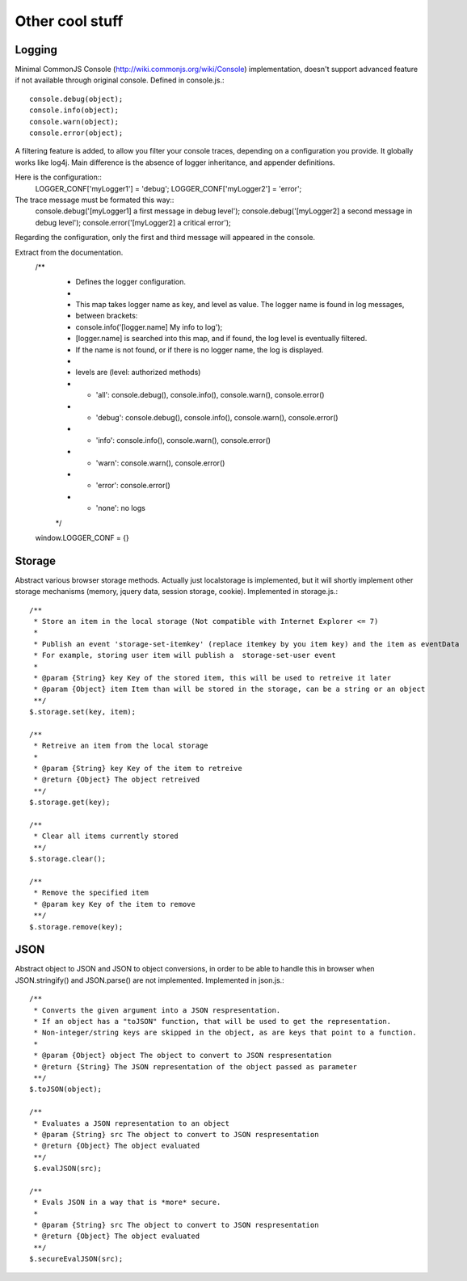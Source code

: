 ================
Other cool stuff
================

Logging
-------

Minimal CommonJS Console (http://wiki.commonjs.org/wiki/Console) implementation, doesn't support advanced feature if not available through original console.
Defined in console.js.::

	console.debug(object);
	console.info(object);
	console.warn(object);
	console.error(object);

A filtering feature is added, to allow you filter your console traces, depending on a configuration you provide.
It globally works like log4j. Main difference is the absence of logger inheritance, and appender definitions.

Here is the configuration::
	LOGGER_CONF['myLogger1'] = 'debug';
	LOGGER_CONF['myLogger2'] = 'error';

The trace message must be formated this way::
	console.debug('[myLogger1] a first message in debug level');
	console.debug('[myLogger2] a second message in debug level');
	console.error('[myLogger2] a critical error');

Regarding the configuration, only the first and third message will appeared in the console.

Extract from the documentation.
	/**
	 * Defines the logger configuration.
	 * 
	 * This map takes logger name as key, and level as value. The logger name is found in log messages, 
	 * between brackets:
	 * 		console.info('[logger.name] My info to log');
	 * [logger.name] is searched into this map, and if found, the log level is eventually filtered.
	 * If the name is not found, or if there is no logger name, the log is displayed.
	 * 
	 * levels are (level: authorized methods)
	 * - 'all': console.debug(), console.info(), console.warn(), console.error()
	 * - 'debug': console.debug(), console.info(), console.warn(), console.error()
	 * - 'info': console.info(), console.warn(), console.error()
	 * - 'warn': console.warn(), console.error()
	 * - 'error': console.error()
	 * - 'none': no logs
	 */
	window.LOGGER_CONF = {}

Storage
-------

Abstract various browser storage methods. Actually just localstorage is implemented, but it will shortly implement other storage mechanisms (memory, jquery data, session storage, cookie).
Implemented in storage.js.::

	/**
	 * Store an item in the local storage (Not compatible with Internet Explorer <= 7)
	 * 
	 * Publish an event 'storage-set-itemkey' (replace itemkey by you item key) and the item as eventData
	 * For example, storing user item will publish a  storage-set-user event
	 *
	 * @param {String} key Key of the stored item, this will be used to retreive it later
	 * @param {Object} item Item than will be stored in the storage, can be a string or an object
	 **/
	$.storage.set(key, item);
    
	/**
	 * Retreive an item from the local storage
	 *
	 * @param {String} key Key of the item to retreive
	 * @return {Object} The object retreived
	 **/
	$.storage.get(key);
        
	/**
	 * Clear all items currently stored
	 **/
	$.storage.clear();
	
	/**
	 * Remove the specified item 
	 * @param key Key of the item to remove
	 **/
	$.storage.remove(key);

	
JSON
----

Abstract object to JSON and JSON to object conversions, in order to be able to handle this in browser when JSON.stringify() and
JSON.parse() are not implemented.
Implemented in json.js.::

	/** 
	 * Converts the given argument into a JSON respresentation.
	 * If an object has a "toJSON" function, that will be used to get the representation.
	 * Non-integer/string keys are skipped in the object, as are keys that point to a function.
	 *
	 * @param {Object} object The object to convert to JSON respresentation
	 * @return {String} The JSON representation of the object passed as parameter
	 **/
	$.toJSON(object);
	
	/**
	 * Evaluates a JSON representation to an object
	 * @param {String} src The object to convert to JSON respresentation
	 * @return {Object} The object evaluated
	 **/
	 $.evalJSON(src);
	
	/**
	 * Evals JSON in a way that is *more* secure.
	 *
	 * @param {String} src The object to convert to JSON respresentation
	 * @return {Object} The object evaluated
	 **/
	$.secureEvalJSON(src);